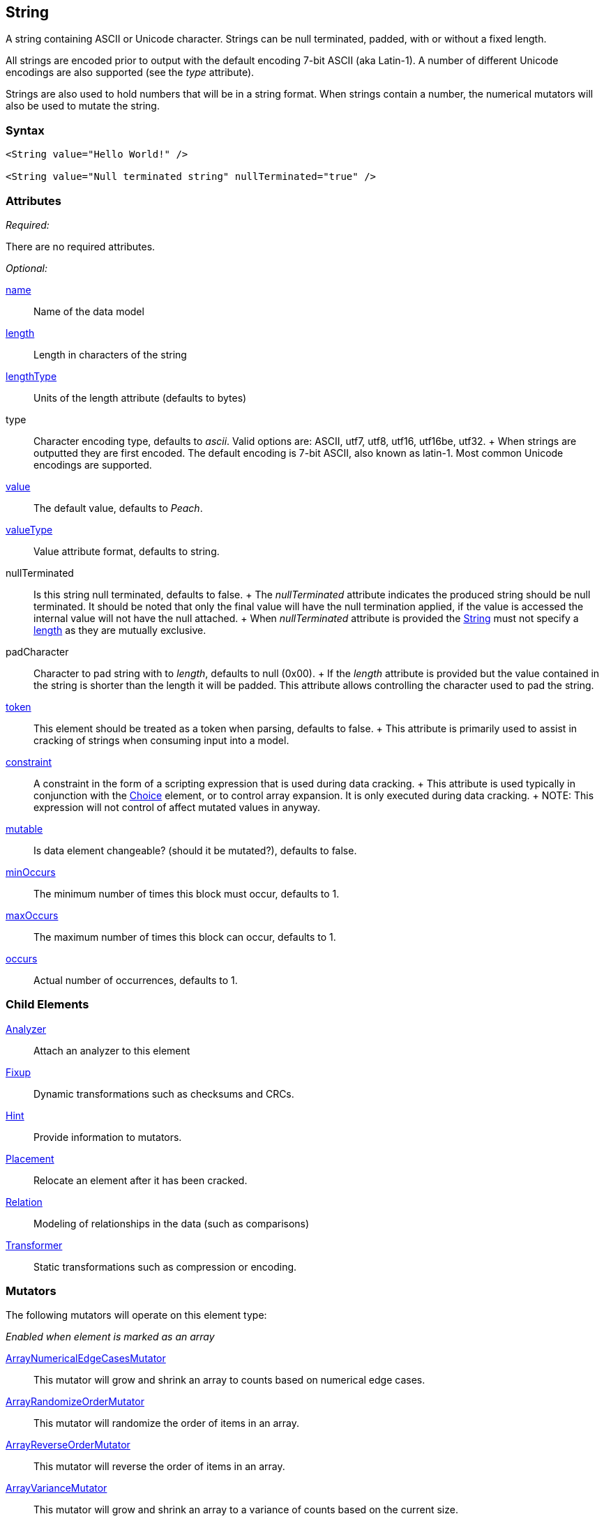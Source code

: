 <<<
[[String]]
== String

// 01/30/2014: Seth & Mike: Outlined
//  * Verify all attributes
//  * Verify child elements
//  * Add mutators
//  * Discuss
//   * ASCII is latin-1 character set, not full 8 bit
//   * Unicode
//   * null termination (affect length?)
//   * with and without length (setting value != setting length)
//   * setting token == setting length
//   * numerical strings
//   * constraint not used in look a heads for unsized elements, only token can be
//   * Numerical string
//    * Relation ship on from size
//    * Hint no longer matters (automatically added/removed)
//    * Done every time default value is set (value=, slurp, etc.)
//   * Escaping special characters \t, \n, \r, \\
//  Examples:
//   * ASCII (show output)
//   * length with less content (pad, show output)
//   * String with size-of relation
//   * Numerical string
//   * Numerical string relation to another element (size-of, count-of, offset-of)
//   * token is case dependent, constraint doesn't have to be

// 03/07/2014: Lynn
//   * Added missing child elements and corrected spelling in comments

A string containing ASCII or Unicode character. Strings can be null terminated, padded, with or without a fixed length.

All strings are encoded prior to output with the default encoding 7-bit ASCII (aka Latin-1). A number of different Unicode encodings are also supported (see the _type_ attribute).

Strings are also used to hold numbers that will be in a string format. When strings contain a number, the numerical mutators will also be used to mutate the string.

=== Syntax

[source,xml]
----
<String value="Hello World!" />

<String value="Null terminated string" nullTerminated="true" />
----

=== Attributes

_Required:_

There are no required attributes.

_Optional:_

xref:name[name]:: Name of the data model

xref:length[length]:: Length in characters of the string
xref:lengthType[lengthType]:: Units of the length attribute (defaults to bytes)

type::
	Character encoding type, defaults to _ascii_. Valid options are: ASCII, utf7, utf8, utf16, utf16be, utf32.
	+
	When strings are outputted they are first encoded. The default encoding is 7-bit ASCII, also known as latin-1. Most common Unicode encodings are supported.

xref:value[value]:: The default value, defaults to _Peach_.
xref:valueType[valueType]:: Value attribute format, defaults to string.

nullTerminated::
	Is this string null terminated, defaults to false.
	+
	The _nullTerminated_ attribute indicates the produced string should be null terminated.
	It should be noted that only the final value will have the null termination applied, if the value is accessed the internal value will not have the null attached.
	+
	When _nullTerminated_ attribute is provided the xref:String[String] must not specify a xref:length[length] as they are mutually exclusive.

padCharacter::
	Character to pad string with to _length_, defaults to null (0x00).
	+
	If the _length_ attribute is provided but the value contained in the string is shorter than the length it will be padded.
	This attribute allows controlling the character used to pad the string.

xref:token[token]::
	This element should be treated as a token when parsing, defaults to false.
	+
	This attribute is primarily used to assist in cracking of strings when consuming input into a model.

xref:constraint[constraint]::
	A constraint in the form of a scripting expression that is used during data cracking.
	+
	This attribute is used typically in conjunction with the xref:Choice[Choice] element, or to control array expansion. It is only executed during data cracking.
	+
	NOTE: This expression will not control of affect mutated values in anyway.

xref:mutable[mutable]:: Is data element changeable? (should it be mutated?), defaults to false.

xref:minOccurs[minOccurs]:: The minimum number of times this block must occur, defaults to 1.
xref:maxOccurs[maxOccurs]:: The maximum number of times this block can occur, defaults to 1.
xref:occurs[occurs]:: Actual number of occurrences, defaults to 1.

=== Child Elements

xref:Analyzers[Analyzer]:: Attach an analyzer to this element
xref:Fixup[Fixup]:: Dynamic transformations such as checksums and CRCs.
xref:Hint[Hint]:: Provide information to mutators.
xref:Placement[Placement]:: Relocate an element after it has been cracked.
xref:Relation[Relation]:: Modeling of relationships in the data (such as comparisons)
xref:Transformer[Transformer]:: Static transformations such as compression or encoding.

=== Mutators

The following mutators will operate on this element type:


_Enabled when element is marked as an array_

xref:Mutators_ArrayNumericalEdgeCasesMutator[ArrayNumericalEdgeCasesMutator]:: This mutator will grow and shrink an array to counts based on numerical edge cases.
xref:Mutators_ArrayRandomizeOrderMutator[ArrayRandomizeOrderMutator]:: This mutator will randomize the order of items in an array.
xref:Mutators_ArrayReverseOrderMutator[ArrayReverseOrderMutator]:: This mutator will reverse the order of items in an array.
xref:Mutators_ArrayVarianceMutator[ArrayVarianceMutator]:: This mutator will grow and shrink an array to a variance of counts based on the current size.

_Used for all data elements_

xref:Mutators_DataElementBitFlipper[DataElementBitFlipper]:: This mutator will produce test cases by flipping bits in the output value.
xref:Mutators_DataElementDuplicate[DataElementDuplicate]:: This mutator will duplicate data elements.
xref:Mutators_DataElementRemove[DataElementRemove]:: This mutator will remove data elements.
xref:Mutators_DataElementSwapNear[DataElementSwapNear]:: This mutator will swap data elements.
xref:Mutators_SampleNinjaMutator[SampleNinjaMutator]:: This mutator will combine data elements from different data sets.

_Enabled when element is part of a size relation_

xref:Mutators_SizedDataEdgeCase[SizedDataEdgeCase]:: This mutator will cause the data portion of a relation to be sized as numerical edge cases.
xref:Mutators_SizedDataVariance[SizedDataVariance]:: This mutator will cause the data portion of a relation to be sized as numerical variances.
xref:Mutators_SizedEdgeCase[SizedEdgeCase]:: This mutator will change both sides of the relation (data and value) to match numerical edge cases.
xref:Mutators_SizedVariance[SizedVariance]:: This mutator will change both sides of the relation (data and value) to match numerical variances of the current size.

_Specific to this element type_

xref:Mutators_ExtraValues[ExtraValues]:: This mutator allows providing extra test case values on a per-data element basis.
xref:Mutators_StringAsciiRandom[StringAsciiRandom]:: This mutator will generate strings with random ASCII characters.
xref:Mutators_StringCaseLower[StringCaseLower]:: This mutator will generate a lower case version of the current value.
xref:Mutators_StringCaseRandom[StringCaseRandom]:: This mutator will generate a randomized case version of the current value.
xref:Mutators_StringCaseUpper[StringCaseUpper]:: This mutator will generate an upper case version of the current value.
xref:Mutators_StringLengthEdgeCase[StringLengthEdgeCase]:: This mutator will generate strings with lengths based on numerical edge cases.
xref:Mutators_StringLengthVariance[StringLengthVariance]:: This mutator will generate strings with lengths based on a variance around the current string length.
xref:Mutators_StringList[StringList]:: This mutator allows providing a list of strings to use as test cases on an element by element basis.
xref:Mutators_StringStatic[StringStatic]:: This mutator generates test cases using a static set of strings.
xref:Mutators_StringUnicodeAbstractCharacters[StringUnicodeAbstractCharacters]:: This mutator generates Unicode strings using abstract characters.
xref:Mutators_StringUnicodeFormatCharacters[StringUnicodeFormatCharacters]:: This mutator generates Unicode strings using format characters.
xref:Mutators_StringUnicodeInvalid[StringUnicodeInvalid]:: This mutator generates Unicode strings using invalid characters.
xref:Mutators_StringUnicodeNonCharacters[StringUnicodeNonCharacters]:: This mutator generates Unicode strings using non-characters.
xref:Mutators_StringUnicodePlane0[StringUnicodePlane0]:: This mutator generates Unicode strings using Plane 0 characters.
xref:Mutators_StringUnicodePlane1[StringUnicodePlane1]:: This mutator generates Unicode strings using Plane 1 characters.
xref:Mutators_StringUnicodePlane14[StringUnicodePlane14]:: This mutator generates Unicode strings using Plan 14 characters.
xref:Mutators_StringUnicodePlane15And16[StringUnicodePlane15And16]:: This mutator generates Unicode strings using Plane 15 and 16 characters.
xref:Mutators_StringUnicodePlane2[StringUnicodePlane2]:: This mutator generates Unicode strings using Plane 2 characters.
xref:Mutators_StringUnicodePrivateUseArea[StringUnicodePrivateUseArea]:: This mutator generates Unicode characters from the private use area.
xref:Mutators_StringXmlW3C[StringXmlW3C]:: This mutator provides the W3C XML parser unit tests. Must be specifically enabled.


=== Examples

.Simple ASCII String
====================

This example will output a string with the default options. It will be encoded to 7-bit ASCII.

[source,xml]
----
<?xml version="1.0" encoding="utf-8"?>
<Peach xmlns="http://peachfuzzer.com/2012/Peach" xmlns:xsi="http://www.w3.org/2001/XMLSchema-instance"
	xsi:schemaLocation="http://peachfuzzer.com/2012/Peach peach.xsd">

	<DataModel name="TheDataModel">
		<String value="Hello World!" />
	</DataModel>

	<StateModel name="TheStateModel" initialState="InitialState" >
		<State name="InitialState">
			<Action type="output">
				<DataModel ref="TheDataModel"/>
			</Action>
		</State>
	</StateModel>

	<Test name="Default">
		<StateModel ref="TheStateModel"/>

		<Publisher class="ConsoleHex" />

		<Logger class="File">
      <Param name="Path" value="logs"/>
    </Logger>
	</Test>
</Peach>
----

Produces the following output:

----
> peach -1 --debug example.xml

[[ Peach Pro v3.0.0
[[ Copyright (c) Deja vu Security

[*] Test 'Default' starting with random seed 25723.

[R1,-,-] Performing iteration
Peach.Core.Engine runTest: Performing recording iteration.
Peach.Core.Dom.Action Run: Adding action to controlRecordingActionsExecuted
Peach.Core.Dom.Action ActionType.Output
Peach.Core.Publishers.ConsolePublisher start()
Peach.Core.Publishers.ConsolePublisher open()
Peach.Core.Publishers.ConsolePublisher output(12 bytes)
00000000   48 65 6C 6C 6F 20 57 6F  72 6C 64 21               Hello World!
Peach.Core.Publishers.ConsolePublisher close()
Peach.Core.Engine runTest: context.config.singleIteration == true
Peach.Core.Publishers.ConsolePublisher stop()

[*] Test 'Default' finished.
----
====================

.String with UTF-16 Encoding
====================

This example will output a string with UTF-16 encoding. UTF-16 is a two byte encoding that is commonly used for in memory storage of Unicode strings. UTF-16 is also commonly known as the WCHAR type on Windows.

[source,xml]
----
<?xml version="1.0" encoding="utf-8"?>
<Peach xmlns="http://peachfuzzer.com/2012/Peach" xmlns:xsi="http://www.w3.org/2001/XMLSchema-instance"
	xsi:schemaLocation="http://peachfuzzer.com/2012/Peach peach.xsd">

	<DataModel name="TheDataModel">
		<String type="utf16" value="Hello World!" />
	</DataModel>

	<StateModel name="TheStateModel" initialState="InitialState" >
		<State name="InitialState">
			<Action type="output">
				<DataModel ref="TheDataModel"/>
			</Action>
		</State>
	</StateModel>

	<Test name="Default">
		<StateModel ref="TheStateModel"/>

		<Publisher class="ConsoleHex" />

		<Logger class="File">
      <Param name="Path" value="logs"/>
    </Logger>
	</Test>
</Peach>
----

Produces the following output:

----
> peach -1 --debug example.xml

[[ Peach Pro v3.0.0
[[ Copyright (c) Deja vu Security

[*] Test 'Default' starting with random seed 57920.

[R1,-,-] Performing iteration
Peach.Core.Engine runTest: Performing recording iteration.
Peach.Core.Dom.Action Run: Adding action to controlRecordingActionsExecuted
Peach.Core.Dom.Action ActionType.Output
Peach.Core.Publishers.ConsolePublisher start()
Peach.Core.Publishers.ConsolePublisher open()
Peach.Core.Publishers.ConsolePublisher output(24 bytes)
00000000   48 00 65 00 6C 00 6C 00  6F 00 20 00 57 00 6F 00   H?e?l?l?o? ?W?o?
00000010   72 00 6C 00 64 00 21 00                            r?l?d?!?
Peach.Core.Publishers.ConsolePublisher close()
Peach.Core.Engine runTest: context.config.singleIteration == true
Peach.Core.Publishers.ConsolePublisher stop()

[*] Test 'Default' finished.
----
====================

.Null Terminated String
====================

This example will output a string with null termination.

[source,xml]
----
<?xml version="1.0" encoding="utf-8"?>
<Peach xmlns="http://peachfuzzer.com/2012/Peach" xmlns:xsi="http://www.w3.org/2001/XMLSchema-instance"
	xsi:schemaLocation="http://peachfuzzer.com/2012/Peach peach.xsd">

	<DataModel name="TheDataModel">
		<String nullTerminated="true" value="Hello World!" />
	</DataModel>

	<StateModel name="TheStateModel" initialState="InitialState" >
		<State name="InitialState">
			<Action type="output">
				<DataModel ref="TheDataModel"/>
			</Action>
		</State>
	</StateModel>

	<Test name="Default">
		<StateModel ref="TheStateModel"/>

		<Publisher class="ConsoleHex" />

		<Logger class="File">
      <Param name="Path" value="logs"/>
    </Logger>
	</Test>
</Peach>
----

Produces the following output:

----
> peach -1 --debug example.xml

[[ Peach Pro v3.0.0
[[ Copyright (c) Deja vu Security

[*] Test 'Default' starting with random seed 53517.

[R1,-,-] Performing iteration
Peach.Core.Engine runTest: Performing recording iteration.
Peach.Core.Dom.Action Run: Adding action to controlRecordingActionsExecuted
Peach.Core.Dom.Action ActionType.Output
Peach.Core.Publishers.ConsolePublisher start()
Peach.Core.Publishers.ConsolePublisher open()
Peach.Core.Publishers.ConsolePublisher output(13 bytes)
00000000   48 65 6C 6C 6F 20 57 6F  72 6C 64 21 00            Hello World!?
Peach.Core.Publishers.ConsolePublisher close()
Peach.Core.Engine runTest: context.config.singleIteration == true
Peach.Core.Publishers.ConsolePublisher stop()

[*] Test 'Default' finished.
----
====================

.String Padded with Default Character
====================

This example will output a string that is shorter than the required length. The string will get padded out to the full length. The default pad character is null (0x00).

[source,xml]
----
<?xml version="1.0" encoding="utf-8"?>
<Peach xmlns="http://peachfuzzer.com/2012/Peach" xmlns:xsi="http://www.w3.org/2001/XMLSchema-instance"
	xsi:schemaLocation="http://peachfuzzer.com/2012/Peach peach.xsd">

	<DataModel name="TheDataModel">
		<String length="20" value="Hello World!" />
	</DataModel>

	<StateModel name="TheStateModel" initialState="InitialState" >
		<State name="InitialState">
			<Action type="output">
				<DataModel ref="TheDataModel"/>
			</Action>
		</State>
	</StateModel>

	<Test name="Default">
		<StateModel ref="TheStateModel"/>

		<Publisher class="ConsoleHex" />

		<Logger class="File">
      <Param name="Path" value="logs"/>
    </Logger>
	</Test>
</Peach>
----

Produces the following output:

----
> peach -1 --debug example.xml

[[ Peach Pro v3.0.0
[[ Copyright (c) Deja vu Security

[*] Test 'Default' starting with random seed 43832.

[R1,-,-] Performing iteration
Peach.Core.Engine runTest: Performing recording iteration.
Peach.Core.Dom.Action Run: Adding action to controlRecordingActionsExecuted
Peach.Core.Dom.Action ActionType.Output
Peach.Core.Publishers.ConsolePublisher start()
Peach.Core.Publishers.ConsolePublisher open()
Peach.Core.Publishers.ConsolePublisher output(20 bytes)
00000000   48 65 6C 6C 6F 20 57 6F  72 6C 64 21 00 00 00 00   Hello World!????
00000010   00 00 00 00                                        ????
Peach.Core.Publishers.ConsolePublisher close()
Peach.Core.Engine runTest: context.config.singleIteration == true
Peach.Core.Publishers.ConsolePublisher stop()

[*] Test 'Default' finished.
----
====================

.String Padded with Specified Character
====================

This example will output a string that is shorter than the required length. The string will get padded out to the full length. Unlike the earlier example we will override the default pad character with '_'.

[source,xml]
----
<?xml version="1.0" encoding="utf-8"?>
<Peach xmlns="http://peachfuzzer.com/2012/Peach" xmlns:xsi="http://www.w3.org/2001/XMLSchema-instance"
	xsi:schemaLocation="http://peachfuzzer.com/2012/Peach peach.xsd">

	<DataModel name="TheDataModel">
		<String length="20" padCharacter="_" value="Hello World!" />
	</DataModel>

	<StateModel name="TheStateModel" initialState="InitialState" >
		<State name="InitialState">
			<Action type="output">
				<DataModel ref="TheDataModel"/>
			</Action>
		</State>
	</StateModel>

	<Test name="Default">
		<StateModel ref="TheStateModel"/>

		<Publisher class="ConsoleHex" />

		<Logger class="File">
      <Param name="Path" value="logs"/>
    </Logger>
	</Test>
</Peach>
----

Produces the following output:

----
> peach -1 --debug example.xml

[[ Peach Pro v3.0.0
[[ Copyright (c) Deja vu Security

[*] Test 'Default' starting with random seed 62597.

[R1,-,-] Performing iteration
Peach.Core.Engine runTest: Performing recording iteration.
Peach.Core.Dom.Action Run: Adding action to controlRecordingActionsExecuted
Peach.Core.Dom.Action ActionType.Output
Peach.Core.Publishers.ConsolePublisher start()
Peach.Core.Publishers.ConsolePublisher open()
Peach.Core.Publishers.ConsolePublisher output(20 bytes)
00000000   48 65 6C 6C 6F 20 57 6F  72 6C 64 21 5F 5F 5F 5F   Hello World!____
00000010   5F 5F 5F 5F                                        ____
Peach.Core.Publishers.ConsolePublisher close()
Peach.Core.Engine runTest: context.config.singleIteration == true
Peach.Core.Publishers.ConsolePublisher stop()

[*] Test 'Default' finished.
----
====================

.String with Backslash Characters
====================

This example will output a string that contains returns and line feeds using the +\n+ and +\r+ notation. It will also include a +\+ character.

[source,xml]
----
<?xml version="1.0" encoding="utf-8"?>
<Peach xmlns="http://peachfuzzer.com/2012/Peach" xmlns:xsi="http://www.w3.org/2001/XMLSchema-instance"
	xsi:schemaLocation="http://peachfuzzer.com/2012/Peach peach.xsd">

	<DataModel name="TheDataModel">
		<String value="This is the first line\nAnd this is the second line\n\rThis is backslash \\." />
	</DataModel>

	<StateModel name="TheStateModel" initialState="InitialState" >
		<State name="InitialState">
			<Action type="output">
				<DataModel ref="TheDataModel"/>
			</Action>
		</State>
	</StateModel>

	<Test name="Default">
		<StateModel ref="TheStateModel"/>

		<Publisher class="Console" />

		<Logger class="File">
      <Param name="Path" value="logs"/>
    </Logger>
	</Test>
</Peach>
----

Produces the following output:

----
> peach -1 --debug example.xml

[[ Peach Pro v3.0.0
[[ Copyright (c) Deja vu Security

[*] Test 'Default' starting with random seed 29966.

[R1,-,-] Performing iteration
Peach.Core.Engine runTest: Performing recording iteration.
Peach.Core.Dom.Action Run: Adding action to controlRecordingActionsExecuted
Peach.Core.Dom.Action ActionType.Output
Peach.Core.Publishers.ConsolePublisher start()
Peach.Core.Publishers.ConsolePublisher open()
Peach.Core.Publishers.ConsolePublisher output(72 bytes)
This is the first line
And this is the second line
This is backslash \.Peach.Core.Publishers.ConsolePublisher close()
Peach.Core.Engine runTest: context.config.singleIteration == true
Peach.Core.Publishers.ConsolePublisher stop()

[*] Test 'Default' finished.
----
====================

.String with Size-Of Relation
====================

In this example we use a String element to contain the ASCII length of some data. A size-of relation is used to allow the size to dynamically update during fuzzing.

[source,xml]
----
<?xml version="1.0" encoding="utf-8"?>
<Peach xmlns="http://peachfuzzer.com/2012/Peach" xmlns:xsi="http://www.w3.org/2001/XMLSchema-instance"
	xsi:schemaLocation="http://peachfuzzer.com/2012/Peach peach.xsd">

	<DataModel name="TheDataModel">
		<String name="Length">
			<Relation type="size" of="Data" />
		</String>

		<String value="\n" />

		<Block name="Data">
			<String value="This is some data!" />
			<String value=" And this is even more data!" />
		</Block>
	</DataModel>

	<StateModel name="TheStateModel" initialState="InitialState" >
		<State name="InitialState">
			<Action type="output">
				<DataModel ref="TheDataModel"/>
			</Action>
		</State>
	</StateModel>

	<Test name="Default">
		<StateModel ref="TheStateModel"/>

		<Publisher class="Console" />

		<Logger class="File">
      <Param name="Path" value="logs"/>
    </Logger>
	</Test>
</Peach>
----

Produces the following output:

----
> peach -1 --debug example.xml

[[ Peach Pro v3.0.0
[[ Copyright (c) Deja vu Security

[*] Test 'Default' starting with random seed 2887.

[R1,-,-] Performing iteration
Peach.Core.Engine runTest: Performing recording iteration.
Peach.Core.Dom.Action Run: Adding action to controlRecordingActionsExecuted
Peach.Core.Dom.Action ActionType.Output
Peach.Core.Publishers.ConsolePublisher start()
Peach.Core.Publishers.ConsolePublisher open()
Peach.Core.Publishers.ConsolePublisher output(49 bytes)
46
This is some data! And this is even more data!Peach.Core.Publishers.ConsolePubli
sher close()
Peach.Core.Engine runTest: context.config.singleIteration == true
Peach.Core.Publishers.ConsolePublisher stop()

[*] Test 'Default' finished.
----
====================

.Using token Attribute to Crack Strings
====================
In this example we will parse a simple text string using the _token_ attribute. This example uses two files, a file containing sample data called +string.txt+ and the pit file +example.xml+. The sample string we are going to parse is comprised of three strings, the key, the token separator, and a value. The key and value could potentially be any arbitrary size, so cracking this sample string requiring knowing about the token separator. In our pit file we will mark our token string with the _token_ attribute to indicate it must be found in the incoming data stream. This will allow the data cracker to figure out the length of both key and value.

Peach will still fuzz elements marked as _token_.

.string.txt
----
Content-length: 10
----

[source,xml]
.example.xml
----
<?xml version="1.0" encoding="utf-8"?>
<Peach xmlns="http://peachfuzzer.com/2012/Peach" xmlns:xsi="http://www.w3.org/2001/XMLSchema-instance"
	xsi:schemaLocation="http://peachfuzzer.com/2012/Peach peach.xsd">

	<DataModel name="TheDataModel">
		<String name="Key"/>

		<String value=":" token="true" />

		<String name="Value"/>
	</DataModel>

	<StateModel name="TheStateModel" initialState="InitialState" >
		<State name="InitialState">
			<Action type="output">
				<DataModel ref="TheDataModel"/>
				<Data fileName="string.txt" />
			</Action>
		</State>
	</StateModel>

	<Test name="Default">
		<StateModel ref="TheStateModel"/>

		<Publisher class="Console" />

		<Logger class="File">
      <Param name="Path" value="logs"/>
    </Logger>
	</Test>
</Peach>
----

Produces the following output:

----
> peach -1 --debug example.xml

[[ Peach Pro v3.0.0
[[ Copyright (c) Deja vu Security

[*] Test 'Default' starting with random seed 18622.

[R1,-,-] Performing iteration
Peach.Core.Engine runTest: Performing recording iteration.
Peach.Core.Cracker.DataCracker ------------------------------------
Peach.Core.Cracker.DataCracker DataModel 'TheDataModel' Bytes: 0/21, Bits: 0/168

Peach.Core.Cracker.DataCracker getSize: -----> DataModel 'TheDataModel'
Peach.Core.Cracker.DataCracker scan: DataModel 'TheDataModel'
Peach.Core.Cracker.DataCracker scan: String 'TheDataModel.Key' -> Offset: 0, Unsized element
Peach.Core.Cracker.DataCracker getSize: <----- Deterministic: ???
Peach.Core.Cracker.DataCracker Crack: DataModel 'TheDataModel' Size: <null>, Bytes: 0/21, Bits: 0/168
Peach.Core.Cracker.DataCracker ------------------------------------
Peach.Core.Cracker.DataCracker String 'TheDataModel.Key' Bytes: 0/21, Bits: 0/168
Peach.Core.Cracker.DataCracker getSize: -----> String 'TheDataModel.Key'
Peach.Core.Cracker.DataCracker scan: String 'TheDataModel.Key' -> Offset: 0, Unsized element
Peach.Core.Cracker.DataCracker lookahead: String 'TheDataModel.Key'
Peach.Core.Cracker.DataCracker scan: String 'TheDataModel.DataElement_0' -> Pos: 0, Saving Token
Peach.Core.Cracker.DataCracker scan: String 'TheDataModel.DataElement_0' -> Pos: 8, Length: 8
Peach.Core.Cracker.DataCracker scan: String 'TheDataModel.Value' -> Offset: 8, Unsized element
Peach.Core.Cracker.DataCracker getSize: <----- Required Token: 112
Peach.Core.Cracker.DataCracker Crack: String 'TheDataModel.Key' Size: 112, Bytes: 0/21, Bits: 0/168
Peach.Core.Dom.DataElement String 'TheDataModel.Key' value is: Content-length <1>
Peach.Core.Cracker.DataCracker ------------------------------------
Peach.Core.Cracker.DataCracker String 'TheDataModel.DataElement_0' Bytes: 14/21, Bits: 112/168
Peach.Core.Cracker.DataCracker getSize: -----> String 'TheDataModel.DataElement_0'
Peach.Core.Cracker.DataCracker scan: String 'TheDataModel.DataElement_0' -> Pos: 0, Saving Token
Peach.Core.Cracker.DataCracker scan: String 'TheDataModel.DataElement_0' -> Pos: 8, Length: 8
Peach.Core.Cracker.DataCracker getSize: <----- Size: 8
Peach.Core.Cracker.DataCracker Crack: String 'TheDataModel.DataElement_0' Size:8, Bytes: 14/21, Bits: 112/168
Peach.Core.Dom.DataElement String 'TheDataModel.DataElement_0' value is: : <2>
Peach.Core.Cracker.DataCracker ------------------------------------
Peach.Core.Cracker.DataCracker String 'TheDataModel.Value' Bytes: 15/21, Bits: 120/168
Peach.Core.Cracker.DataCracker getSize: -----> String 'TheDataModel.Value'
Peach.Core.Cracker.DataCracker scan: String 'TheDataModel.Value' -> Offset: 0, Unsized element
Peach.Core.Cracker.DataCracker lookahead: String 'TheDataModel.Value'
Peach.Core.Cracker.DataCracker getSize: <----- Last Unsized: 48
Peach.Core.Cracker.DataCracker Crack: String 'TheDataModel.Value' Size: 48, Bytes: 15/21, Bits: 120/168
Peach.Core.Dom.DataElement String 'TheDataModel.Value' value is:  10 <3>

Peach.Core.Dom.Action Run: Adding action to controlRecordingActionsExecuted
Peach.Core.Dom.Action ActionType.Output
Peach.Core.Publishers.ConsolePublisher start()
Peach.Core.Publishers.ConsolePublisher open()
Peach.Core.Publishers.ConsolePublisher output(21 bytes)
Content-length: 10
Peach.Core.Publishers.ConsolePublisher close()
Peach.Core.Engine runTest: context.config.singleIteration == true
Peach.Core.Publishers.ConsolePublisher stop()

[*] Test 'Default' finished.
----
<1> Cracking "Content-length" into _Key_
<2> Cracking ":" into token string
<3> Cracking "10\n" into _Value_
====================
